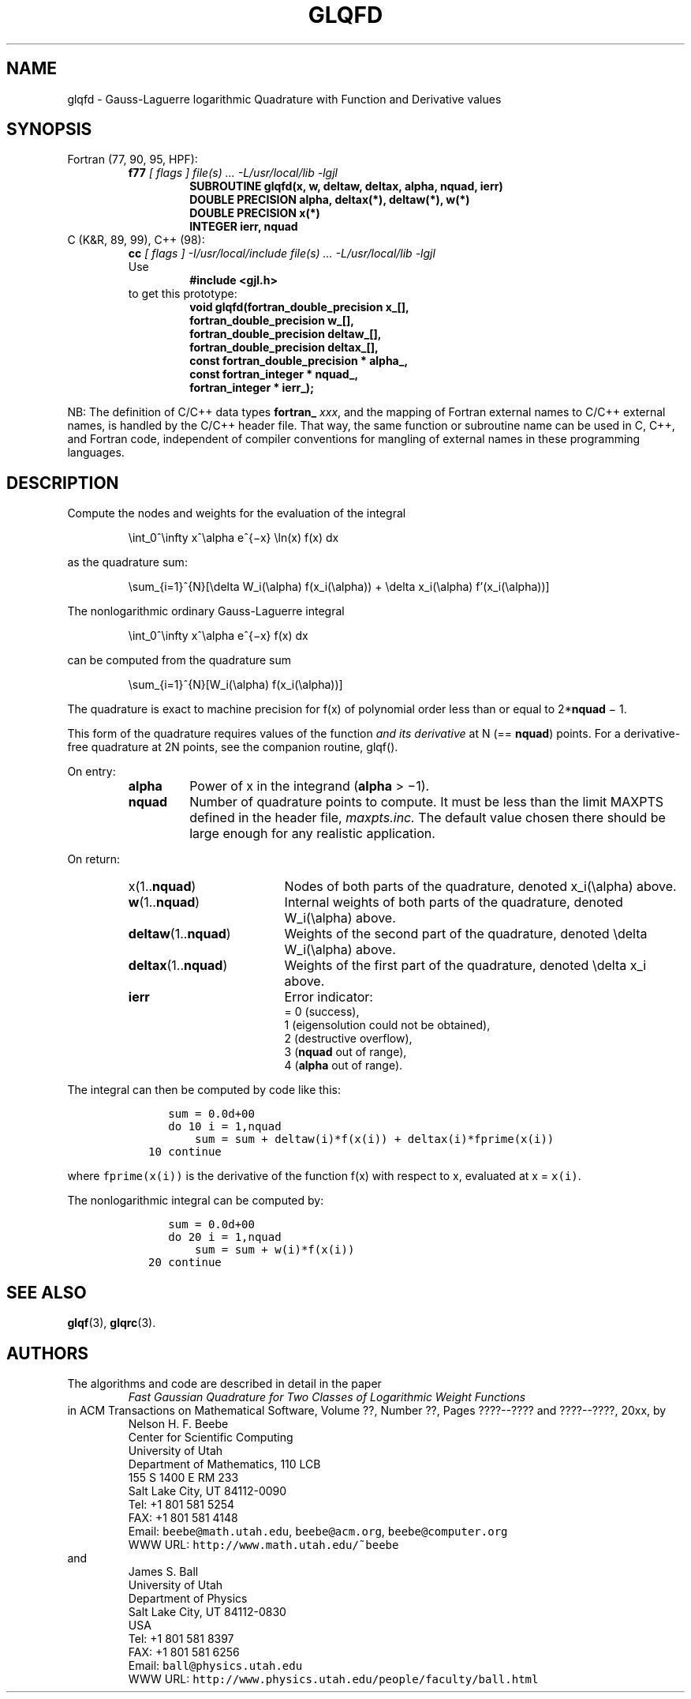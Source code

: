 .TH GLQFD 3 "20 March 2000" "Version 1.00"
.\" WARNING: This file was produced automatically from file laguerre/glqfd.f
.\" by fortran-to-man-page.awk on Tue Nov  4 08:23:51 MST 2003.
.\" Any manual changes will be lost if this file is regenerated!
.SH NAME
glqfd \- Gauss-Laguerre logarithmic Quadrature with Function and Derivative values
.\"=====================================================================
.SH SYNOPSIS
Fortran (77, 90, 95, HPF):
.RS
.B f77
.I "[ flags ] file(s) .\|.\|. -L/usr/local/lib -lgjl"
.RS
.nf
.B "SUBROUTINE glqfd(x, w, deltaw, deltax, alpha, nquad, ierr)"
.B "DOUBLE PRECISION    alpha,       deltax(*),   deltaw(*),   w(*)"
.B "DOUBLE PRECISION    x(*)"
.B "INTEGER             ierr,        nquad"
.fi
.RE
.RE
C (K&R, 89, 99), C++ (98):
.RS
.B cc
.I "[ flags ] -I/usr/local/include file(s) .\|.\|. -L/usr/local/lib -lgjl"
.br
Use
.RS
.B "#include <gjl.h>"
.RE
to get this prototype:
.RS
.nf
.B "void glqfd(fortran_double_precision x_[],"
.B "           fortran_double_precision w_[],"
.B "           fortran_double_precision deltaw_[],"
.B "           fortran_double_precision deltax_[],"
.B "           const fortran_double_precision * alpha_,"
.B "           const fortran_integer * nquad_,"
.B "           fortran_integer * ierr_);"
.fi
.RE
.RE
.PP
NB: The definition of C/C++ data types
.B fortran_
.IR xxx ,
and the mapping of Fortran external names to C/C++ external names,
is handled by the C/C++ header file.  That way, the same function
or subroutine name can be used in C, C++, and Fortran code,
independent of compiler conventions for mangling of external
names in these programming languages.
.\"=====================================================================
.SH DESCRIPTION
.PP
Compute the nodes and weights for the evaluation of the integral
.PP
.RS
.nf
\eint_0^\einfty x^\ealpha e^{\(mix} \eln(x) f(x) dx
.fi
.RE
.PP
as the quadrature sum:
.PP
.RS
.nf
\esum_{i=1}^{N}[\edelta W_i(\ealpha) f(x_i(\ealpha)) + \edelta x_i(\ealpha) f'(x_i(\ealpha))]
.fi
.RE
.PP
The nonlogarithmic ordinary Gauss-Laguerre integral
.PP
.RS
.nf
\eint_0^\einfty x^\ealpha e^{\(mix} f(x) dx
.fi
.RE
.PP
can be computed from the quadrature sum
.PP
.RS
.nf
\esum_{i=1}^{N}[\W_i(\ealpha) f(x_i(\ealpha))]
.fi
.RE
.PP
The quadrature is exact to machine precision for f(x) of
polynomial order less than or equal to 2*\fBnquad\fP\& \(mi 1.
.PP
This form of the quadrature requires values of the function 
.I "and its derivative"
at N (== \fBnquad\fP\&) points. For a derivative-free
quadrature at 2N points, see the companion routine, glqf().
.PP
On entry:
.PP
.RS
.TP \w'\fBalpha\fP\&'u+2n
\fBalpha\fP\&
Power of x in the integrand (\fBalpha\fP\& > \(mi1).
.TP
\fBnquad\fP\&
Number of quadrature points to compute. It
must be less than the limit MAXPTS defined
in the header file,
.I maxpts.inc.
The default value chosen there should be large
enough for any realistic application.
.RE
.PP
On return:
.PP
.RS
.TP \w'\fBdeltaw\fP\&(1.\|.\fBnquad\fP\&)'u+2n
x(1.\|.\fBnquad\fP\&)
Nodes of both parts of the quadrature,
denoted x_i(\ealpha) above.
.TP
\fBw\fP\&(1.\|.\fBnquad\fP\&)
Internal weights of both parts of the
quadrature, denoted W_i(\ealpha) above.
.TP
\fBdeltaw\fP\&(1.\|.\fBnquad\fP\&)
Weights of the second part of the
quadrature, denoted \edelta W_i(\ealpha) above.
.TP
\fBdeltax\fP\&(1.\|.\fBnquad\fP\&)
Weights of the first part of the quadrature,
denoted \edelta x_i above.
.TP
\fBierr\fP\&
Error indicator:
.nf
= 0 (success),
1 (eigensolution could not be obtained),
2 (destructive overflow),
3 (\fBnquad\fP\& out of range),
4 (\fBalpha\fP\& out of range).
.fi
.RE
.PP
The integral can then be computed by code like this:
.PP
.RS
.nf
\fC      sum = 0.0d+00
      do 10 i = 1,nquad
          sum = sum + deltaw(i)*f(x(i)) + deltax(i)*fprime(x(i))
   10 continue\fP
.fi
.RE
.PP
where \fCfprime(x(i))\fP\& is the derivative of the function f(x) with
respect to x, evaluated at x = \fCx(i)\fP\&.
.PP
The nonlogarithmic integral can be computed by:
.PP
.RS
.nf
\fC      sum = 0.0d+00
      do 20 i = 1,nquad
          sum = sum + w(i)*f(x(i))
   20 continue\fP
.fi
.RE
.\"=====================================================================
.SH "SEE ALSO"
.BR glqf (3),
.BR glqrc (3).
.\"=====================================================================
.SH AUTHORS
The algorithms and code are described in detail in
the paper
.RS
.I "Fast Gaussian Quadrature for Two Classes of Logarithmic Weight Functions"
.RE
in ACM Transactions on Mathematical Software,
Volume ??, Number ??, Pages ????--???? and
????--????, 20xx, by
.RS
.nf
Nelson H. F. Beebe
Center for Scientific Computing
University of Utah
Department of Mathematics, 110 LCB
155 S 1400 E RM 233
Salt Lake City, UT 84112-0090
Tel: +1 801 581 5254
FAX: +1 801 581 4148
Email: \fCbeebe@math.utah.edu\fP, \fCbeebe@acm.org\fP, \fCbeebe@computer.org\fP
WWW URL: \fChttp://www.math.utah.edu/~beebe\fP
.fi
.RE
and
.RS
.nf
James S. Ball
University of Utah
Department of Physics
Salt Lake City, UT 84112-0830
USA
Tel: +1 801 581 8397
FAX: +1 801 581 6256
Email: \fCball@physics.utah.edu\fP
WWW URL: \fChttp://www.physics.utah.edu/people/faculty/ball.html\fP
.fi
.RE
.\"==============================[The End]==============================
.\"=====================================================================
.\" This is for GNU Emacs file-specific customization:
.\" Local Variables:
.\" fill-column: 50
.\" End:
